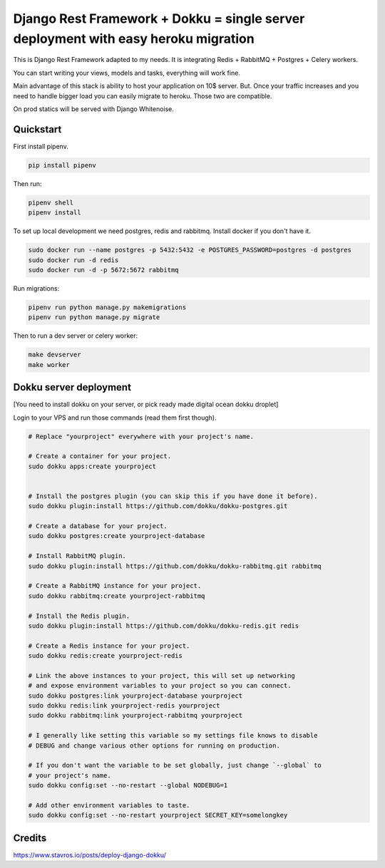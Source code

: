 =============================
Django Rest Framework + Dokku = single server deployment with easy heroku migration
=============================


This is Django Rest Framework adapted to my needs.
It is integrating Redis + RabbitMQ + Postgres + Celery workers.

You can start writing your views, models and tasks, everything will work fine.

Main advantage of this stack is ability to host your application on 10$ server.
But. Once your traffic increases and you need to handle bigger load you can easily
migrate to heroku. Those two are compatible.

On prod statics will be served with Django Whitenoise.

Quickstart
----------

First install pipenv.

.. code-block:: bash

    pip install pipenv

Then run:

.. code-block:: bash

    pipenv shell
    pipenv install

To set up local development we need postgres, redis and rabbitmq.
Install docker if you don't have it.

.. code-block:: bash

    sudo docker run --name postgres -p 5432:5432 -e POSTGRES_PASSWORD=postgres -d postgres
    sudo docker run -d redis
    sudo docker run -d -p 5672:5672 rabbitmq

Run migrations:

.. code-block:: bash

    pipenv run python manage.py makemigrations
    pipenv run python manage.py migrate


Then to run a dev server or celery worker:

.. code-block:: bash

    make devserver
    make worker


Dokku server deployment
----------

[You need to install dokku on your server, or pick ready made digital ocean dokku droplet]

Login to your VPS and run those commands (read them first though).


.. code-block:: bash

    # Replace "yourproject" everywhere with your project's name.

    # Create a container for your project.
    sudo dokku apps:create yourproject


    # Install the postgres plugin (you can skip this if you have done it before).
    sudo dokku plugin:install https://github.com/dokku/dokku-postgres.git

    # Create a database for your project.
    sudo dokku postgres:create yourproject-database

    # Install RabbitMQ plugin.
    sudo dokku plugin:install https://github.com/dokku/dokku-rabbitmq.git rabbitmq

    # Create a RabbitMQ instance for your project.
    sudo dokku rabbitmq:create yourproject-rabbitmq

    # Install the Redis plugin.
    sudo dokku plugin:install https://github.com/dokku/dokku-redis.git redis

    # Create a Redis instance for your project.
    sudo dokku redis:create yourproject-redis

    # Link the above instances to your project, this will set up networking
    # and expose environment variables to your project so you can connect.
    sudo dokku postgres:link yourproject-database yourproject
    sudo dokku redis:link yourproject-redis yourproject
    sudo dokku rabbitmq:link yourproject-rabbitmq yourproject

    # I generally like setting this variable so my settings file knows to disable
    # DEBUG and change various other options for running on production.

    # If you don't want the variable to be set globally, just change `--global` to
    # your project's name.
    sudo dokku config:set --no-restart --global NODEBUG=1

    # Add other environment variables to taste.
    sudo dokku config:set --no-restart yourproject SECRET_KEY=somelongkey


Credits
----------

https://www.stavros.io/posts/deploy-django-dokku/
